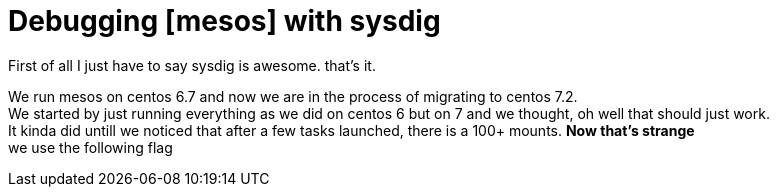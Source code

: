 :hp-tags: sysdig, debug, mesos
# Debugging [mesos] with sysdig

First of all I just have to say sysdig is awesome. that's it. 

We run mesos on centos 6.7 and now we are in the process of migrating to centos 7.2. +
We started by just running everything as we did on centos 6 but on 7 and we thought, oh well that should just work. +
It kinda did untill we noticed that after a few tasks launched, there is a 100+ mounts. *Now that's strange* +
we use the following flag

